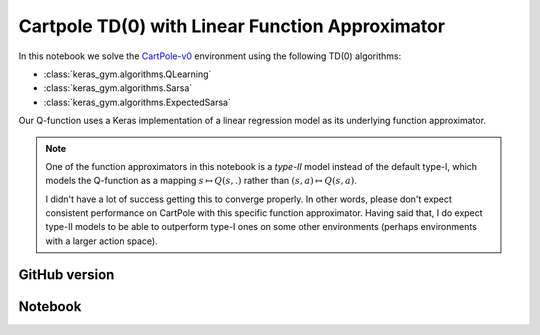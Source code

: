 Cartpole TD(0) with Linear Function Approximator
================================================

In this notebook we solve the `CartPole-v0 <https://gym.openai.com/envs/CartPole-v0/>`_ environment using the following TD(0) algorithms:

- :class:`keras_gym.algorithms.QLearning`
- :class:`keras_gym.algorithms.Sarsa`
- :class:`keras_gym.algorithms.ExpectedSarsa`

Our Q-function uses a Keras implementation of a linear regression model as its underlying function approximator.

.. note::

    One of the function approximators in this notebook is a *type-II* model instead of the default type-I, which models the Q-function as a mapping :math:`s\mapsto Q(s,.)` rather than :math:`(s, a)\mapsto Q(s, a)`.

    I didn't have a lot of success getting this to converge properly. In other words, please don't expect consistent performance on CartPole with this specific function approximator. Having said that, I do expect type-II models to be able to outperform type-I ones on some other environments (perhaps environments with a larger action space).


GitHub version
--------------

.. raw:: html

    <p>
    For an up-to-date version of this notebook, see the GitHub version <a href="https://github.com/KristianHolsheimer/keras-gym/blob/master/notebooks/cartpole-linear-model-td0.ipynb" target="_blank" style="font-weight:bold">here</a>.
    </p>


Notebook
--------


.. raw:: html

    <p>
    To view the below notebook in a new tab, click <a href="../_static/notebooks/cartpole-linear-model-td0.html" target="_blank" style="font-weight:bold">here</a>.
    </p>

    <iframe width="100%" height="600px" src="../_static/notebooks/cartpole-linear-model-td0.html"></iframe>
